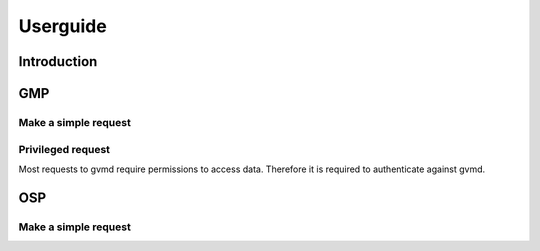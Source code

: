 .. _userguide:

Userguide
=========

Introduction
------------

GMP
---

Make a simple request
^^^^^^^^^^^^^^^^^^^^^

Privileged request
^^^^^^^^^^^^^^^^^^

Most requests to gvmd require permissions to access data. Therefore it is
required to authenticate against gvmd.

OSP
---

Make a simple request
^^^^^^^^^^^^^^^^^^^^^
